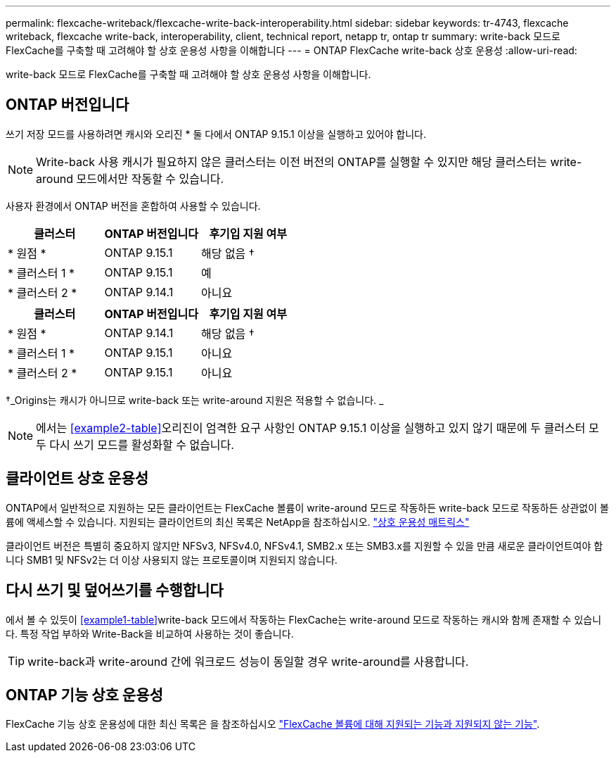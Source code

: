 ---
permalink: flexcache-writeback/flexcache-write-back-interoperability.html 
sidebar: sidebar 
keywords: tr-4743, flexcache writeback, flexcache write-back, interoperability, client, technical report, netapp tr, ontap tr 
summary: write-back 모드로 FlexCache를 구축할 때 고려해야 할 상호 운용성 사항을 이해합니다 
---
= ONTAP FlexCache write-back 상호 운용성
:allow-uri-read: 


[role="lead"]
write-back 모드로 FlexCache를 구축할 때 고려해야 할 상호 운용성 사항을 이해합니다.



== ONTAP 버전입니다

쓰기 저장 모드를 사용하려면 캐시와 오리진 * 둘 다에서 ONTAP 9.15.1 이상을 실행하고 있어야 합니다.


NOTE: Write-back 사용 캐시가 필요하지 않은 클러스터는 이전 버전의 ONTAP를 실행할 수 있지만 해당 클러스터는 write-around 모드에서만 작동할 수 있습니다.

사용자 환경에서 ONTAP 버전을 혼합하여 사용할 수 있습니다.

[cols="1*,1*,1*"]
|===
| 클러스터 | ONTAP 버전입니다 | 후기입 지원 여부 


| * 원점 * | ONTAP 9.15.1 | 해당 없음 † 


| * 클러스터 1 * | ONTAP 9.15.1 | 예 


| * 클러스터 2 * | ONTAP 9.14.1 | 아니요 
|===
[cols="1*,1*,1*"]
|===
| 클러스터 | ONTAP 버전입니다 | 후기입 지원 여부 


| * 원점 * | ONTAP 9.14.1 | 해당 없음 † 


| * 클러스터 1 * | ONTAP 9.15.1 | 아니요 


| * 클러스터 2 * | ONTAP 9.15.1 | 아니요 
|===
†_Origins는 캐시가 아니므로 write-back 또는 write-around 지원은 적용할 수 없습니다. _


NOTE: 에서는 <<example2-table>>오리진이 엄격한 요구 사항인 ONTAP 9.15.1 이상을 실행하고 있지 않기 때문에 두 클러스터 모두 다시 쓰기 모드를 활성화할 수 없습니다.



== 클라이언트 상호 운용성

ONTAP에서 일반적으로 지원하는 모든 클라이언트는 FlexCache 볼륨이 write-around 모드로 작동하든 write-back 모드로 작동하든 상관없이 볼륨에 액세스할 수 있습니다. 지원되는 클라이언트의 최신 목록은 NetApp을 참조하십시오. https://imt.netapp.com/matrix/#welcome["상호 운용성 매트릭스"^]

클라이언트 버전은 특별히 중요하지 않지만 NFSv3, NFSv4.0, NFSv4.1, SMB2.x 또는 SMB3.x를 지원할 수 있을 만큼 새로운 클라이언트여야 합니다 SMB1 및 NFSv2는 더 이상 사용되지 않는 프로토콜이며 지원되지 않습니다.



== 다시 쓰기 및 덮어쓰기를 수행합니다

에서 볼 수 있듯이 <<example1-table>>write-back 모드에서 작동하는 FlexCache는 write-around 모드로 작동하는 캐시와 함께 존재할 수 있습니다. 특정 작업 부하와 Write-Back을 비교하여 사용하는 것이 좋습니다.


TIP: write-back과 write-around 간에 워크로드 성능이 동일할 경우 write-around를 사용합니다.



== ONTAP 기능 상호 운용성

FlexCache 기능 상호 운용성에 대한 최신 목록은 을 참조하십시오 link:../flexcache/supported-unsupported-features-concept.html["FlexCache 볼륨에 대해 지원되는 기능과 지원되지 않는 기능"].
